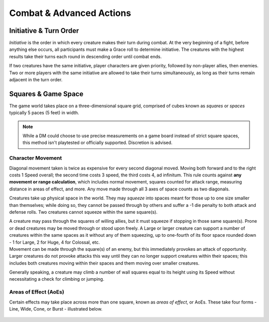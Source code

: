 ****************************
Combat & Advanced Actions
****************************

Initiative & Turn Order
================================
*Initiative* is the order in which every creature makes their turn during combat. At the very beginning of a fight, before anything else occurs, all participants must make a Grace roll to determine initiative. The creatures with the highest results take their turns each round in descending order until combat ends.

If two creatures have the same initiative, player characters are given priority, followed by non-player allies, then enemies. Two or more players with the same initiative are allowed to take their turns simultaneously, as long as their turns remain adjacent in the turn order.

Squares & Game Space
================================
The game world takes place on a three-dimensional square grid, comprised of cubes known as *squares* or *spaces* typically 5 paces (5 feet) in width.

.. note::
  While a DM could choose to use precise measurements on a game board instead of strict square spaces, this method isn't playtested or officially supported. Discretion is advised.

Character Movement
----------------
Diagonal movement taken is twice as expensive for every second diagonal moved. Moving both forward and to the right costs 1 Speed overall; the second time costs 3 speed, the third costs 4, ad infinitum. This rule counts against **any movement or range calculation**, which includes normal movement, squares counted for attack range, measuring distance in areas of effect, and more. Any move made through all 3 axes of space counts as two diagonals.

Creatures take up physical space in the world. They may *squeeze* into spaces meant for those up to one size smaller than themselves; while doing so, they cannot be passed through by others and suffer a -1 die penalty to both attack and defense rolls. Two creatures cannot squeeze within the same square(s).

| A creature may pass through the squares of willing allies, but it must squeeze if stopping in those same square(s). Prone or dead creatures may be moved through or stood upon freely. A Large or larger creature can support a number of creatures within the same spaces as it without any of them squeezing, up to one-fourth of its floor space rounded down - 1 for Large, 2 for Huge, 4 for Colossal, etc.
| Movement can be made through the square(s) of an enemy, but this immediately provokes an attack of opportunity. Larger creatures do not provoke attacks this way until they can no longer support creatures within their spaces; this includes both creatures moving within their spaces and them moving over smaller creatures.

Generally speaking, a creature may climb a number of wall squares equal to its height using its Speed without necessitating a check for climbing or jumping.

Areas of Effect (AoEs)
----------------
Certain effects may take place across more than one square, known as *areas of effect*, or AoEs. These take four forms - Line, Wide, Cone, or Burst - illustrated below.

.. figure:: static/combat_aoe.png
